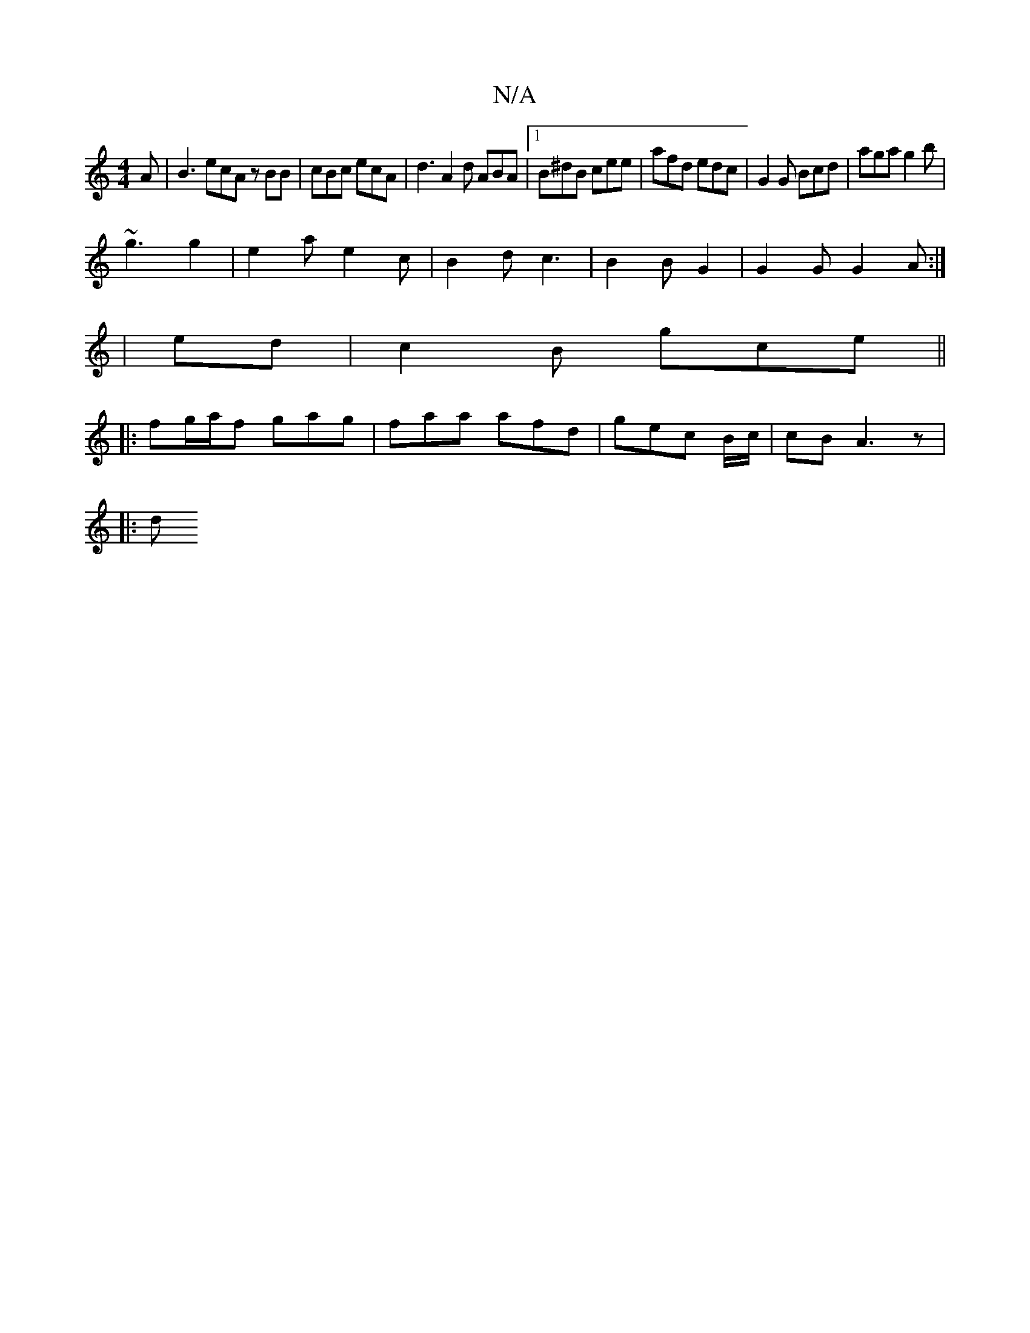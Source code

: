 X:1
T:N/A
M:4/4
R:N/A
K:Cmajor
A | B3 ecA zBB| cBc ecA | d3 A2 d ABA |1 B^dB cee | afd edc | G2 G Bcd | aga g2b |
~g3 g2 | e2 a e2 c | B2 d c3 | B2 B G2 | G2G G2 A :|
| ed |c2 B gce ||
|: fg/a/f gag | faa afd | gec B/c/|cB A3z|
|:d
